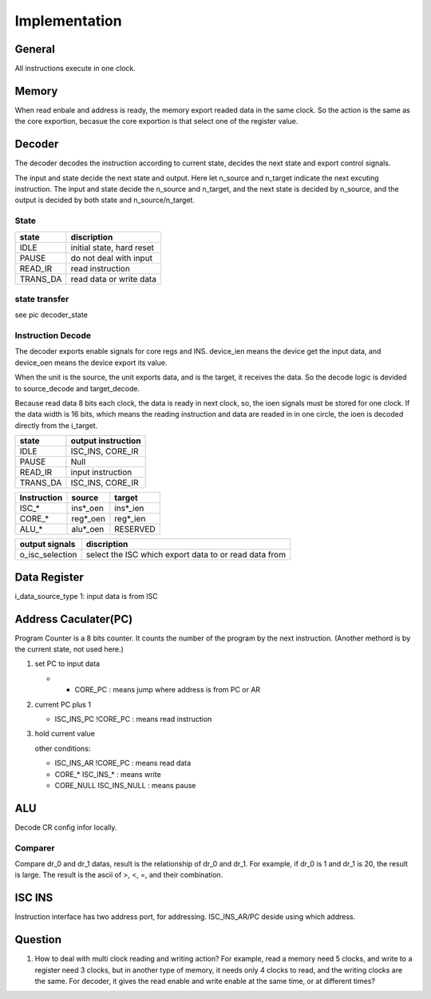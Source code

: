 ==============
Implementation
==============

General
=======

All instructions execute in one clock.

Memory
======

When read enbale and address is ready, the memory export readed data in the same clock.
So the action is the same as the core exportion, becasue the core exportion is that
select one of the register value.

Decoder
=======

The decoder decodes the instruction according to current state,
decides the next state and export control signals.

The input and state decide the next state and output.
Here let n_source and n_target indicate the next excuting instruction.
The input and state decide the n_source and n_target,
and the next state is decided by n_source,
and the output is decided by both state and n_source/n_target.


State
-----

==========  ========================================
state       discription
==========  ========================================
IDLE        initial state, hard reset
PAUSE       do not deal with input
READ_IR     read instruction
TRANS_DA    read data or write data
==========  ========================================

.. MOVE        data transfers between core regs and ALU
   SET_CR      set ALU config
   SET_AR      set address

state transfer
--------------

see pic decoder_state

Instruction Decode
------------------

The decoder exports enable signals for core regs and INS.
device_ien means the device get the input data,
and device_oen means the device export its value.

When the unit is the source, the unit exports data,
and is the target, it receives the data.
So the decode logic is devided to source_decode and target_decode.

Because read data 8 bits each clock, the data is ready in next clock,
so, the ioen signals must be stored for one clock.
If the data width is 16 bits,
which means the reading instruction and data are readed in in one circle,
the ioen is decoded directly from the i_target.

==========  ====================================================
state       output instruction
==========  ====================================================
IDLE        ISC_INS, CORE_IR
PAUSE       Null
READ_IR     input instruction
TRANS_DA    ISC_INS, CORE_IR
==========  ====================================================

==============  ==========  ==========
Instruction     source      target
==============  ==========  ==========
ISC_*           ins*_oen    ins*_ien
CORE_*          reg*_oen    reg*_ien
ALU_*           alu*_oen    RESERVED
==============  ==========  ==========

==================  =====================================================
output signals      discription
==================  =====================================================
o_isc_selection     select the ISC which export data to or read data from
==================  =====================================================

Data Register
=============

i_data_source_type      1: input data is from ISC

Address Caculater(PC)
=====================

Program Counter is a 8 bits counter.
It counts the number of the program by the next instruction.
(Another methord is by the current state, not used here.)

1. set PC to input data

   - * CORE_PC : means jump where address is from PC or AR

2. current PC plus 1

   - ISC_INS_PC !CORE_PC    : means read instruction

3. hold current value

   other conditions:

   - ISC_INS_AR !CORE_PC        : means read data
   - CORE_*      ISC_INS_*      : means write
   - CORE_NULL   ISC_INS_NULL   : means pause


ALU
===

Decode CR config infor locally.

Comparer
--------

Compare dr_0 and dr_1 datas, result is the relationship of dr_0
and dr_1. 
For example, if dr_0 is 1 and dr_1 is 20, the result is large.
The result is the ascii of >, <, =, and their combination.

ISC INS
=======

Instruction interface has two address port, for addressing.
ISC_INS_AR/PC deside using which address.


Question
========

1. How to deal with multi clock reading and writing action?
   For example, read a memory need 5 clocks, and write to a register need 3 clocks,
   but in another type of memory, it needs only 4 clocks to read, and the writing clocks are the same.
   For decoder, it gives the read enable and write enable at the same time, or at different times?

